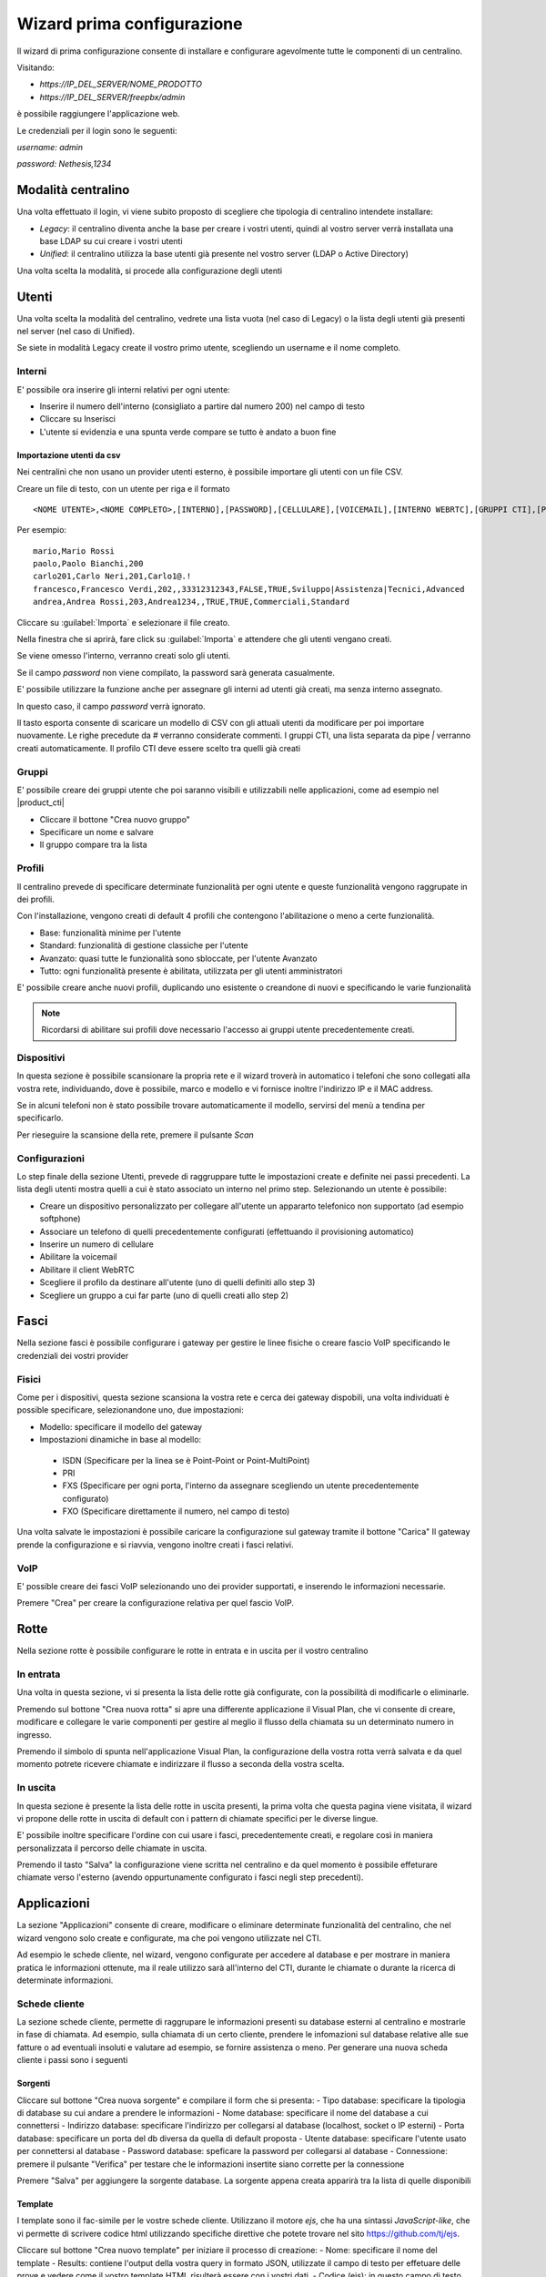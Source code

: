 ===========================
Wizard prima configurazione
===========================

Il wizard di prima configurazione consente di installare e configurare agevolmente tutte le componenti di un centralino.

Visitando:

- `https://IP_DEL_SERVER/NOME_PRODOTTO`

- `https://IP_DEL_SERVER/freepbx/admin`

è possibile raggiungere l'applicazione web.

Le credenziali per il login sono le seguenti:

`username: admin`

`password: Nethesis,1234`

Modalità centralino
===================
Una volta effettuato il login, vi viene subito proposto di scegliere che tipologia di centralino intendete installare:

- *Legacy*: il centralino diventa anche la base per creare i vostri utenti, quindi al vostro server verrà installata una base LDAP su cui creare i vostri utenti
- *Unified*: il centralino utilizza la base utenti già presente nel vostro server (LDAP o Active Directory)

Una volta scelta la modalità, si procede alla configurazione degli utenti

Utenti
======
Una volta scelta la modalità del centralino, vedrete una lista vuota (nel caso di Legacy) o la lista degli utenti già presenti nel server (nel caso di Unified).

Se siete in modalità Legacy create il vostro primo utente, scegliendo un username e il nome completo.


Interni
-------
E' possibile ora inserire gli interni relativi per ogni utente:

- Inserire il numero dell'interno (consigliato a partire dal numero 200) nel campo di testo
- Cliccare su Inserisci
- L'utente si evidenzia e una spunta verde compare se tutto è andato a buon fine

Importazione utenti da csv
..........................

Nei centralini che non usano un provider utenti esterno, è possibile importare gli utenti con un file CSV.

Creare un file di testo, con un utente per riga e il formato 

:: 

  <NOME UTENTE>,<NOME COMPLETO>,[INTERNO],[PASSWORD],[CELLULARE],[VOICEMAIL],[INTERNO WEBRTC],[GRUPPI CTI],[PROFILO CTI]

Per esempio:

::

  mario,Mario Rossi
  paolo,Paolo Bianchi,200
  carlo201,Carlo Neri,201,Carlo1@.!
  francesco,Francesco Verdi,202,,33312312343,FALSE,TRUE,Sviluppo|Assistenza|Tecnici,Advanced
  andrea,Andrea Rossi,203,Andrea1234,,TRUE,TRUE,Commerciali,Standard

Cliccare su :guilabel:`Importa` e selezionare il file creato.

Nella finestra che si aprirà, fare click su :guilabel:`Importa` e attendere che gli utenti vengano creati.

Se viene omesso l'interno, verranno creati solo gli utenti.

Se il campo *password* non viene compilato, la password sarà generata casualmente.

E' possibile utilizzare la funzione anche per assegnare gli interni ad utenti già creati, ma senza interno assegnato. 

In questo caso, il campo *password* verrà ignorato.

Il tasto esporta consente di scaricare un modello di CSV con gli attuali utenti da modificare per poi importare nuovamente. Le righe precedute da # verranno considerate commenti. I gruppi CTI, una lista separata da pipe `|` verranno creati automaticamente. Il profilo CTI deve essere scelto tra quelli già creati

Gruppi
------
E' possibile creare dei gruppi utente che poi saranno visibili e utilizzabili nelle applicazioni, come ad esempio nel |product_cti| 

- Cliccare il bottone "Crea nuovo gruppo"
- Specificare un nome e salvare
- Il gruppo compare tra la lista

Profili
-------
Il centralino prevede di specificare determinate funzionalità per ogni utente e queste funzionalità vengono raggrupate in dei profili.

Con l'installazione, vengono creati di default 4 profili che contengono l'abilitazione o meno a certe funzionalità.

- Base: funzionalità minime per l'utente
- Standard: funzionalità di gestione classiche per l'utente
- Avanzato: quasi tutte le funzionalità sono sbloccate, per l'utente Avanzato
- Tutto: ogni funzionalità presente è abilitata, utilizzata per gli utenti amministratori

E' possibile creare anche nuovi profili, duplicando uno esistente o creandone di nuovi e specificando le varie funzionalità

.. note:: Ricordarsi di abilitare sui profili dove necessario l'accesso ai gruppi utente precedentemente creati.

.. _telefoni_fisici_supportati:

Dispositivi
-----------
In questa sezione è possibile scansionare la propria rete e il wizard troverà in automatico i telefoni che sono collegati alla vostra rete, individuando, dove è possibile, marco e modello e vi fornisce inoltre l'indirizzo IP e il MAC address.

Se in alcuni telefoni non è stato possibile trovare automaticamente il modello, servirsi del menù a tendina per specificarlo.

Per rieseguire la scansione della rete, premere il pulsante *Scan*

.. _configurazioni:

Configurazioni
--------------
Lo step finale della sezione Utenti, prevede di raggruppare tutte le impostazioni create e definite nei passi precedenti.
La lista degli utenti mostra quelli a cui è stato associato un interno nel primo step. Selezionando un utente è possibile:

- Creare un dispositivo personalizzato per collegare all'utente un appararto telefonico non supportato (ad esempio softphone)
- Associare un telefono di quelli precedentemente configurati (effettuando il provisioning automatico)
- Inserire un numero di cellulare
- Abilitare la voicemail
- Abilitare il client WebRTC
- Scegliere il profilo da destinare all'utente (uno di quelli definiti allo step 3)
- Scegliere un gruppo a cui far parte (uno di quelli creati allo step 2)

Fasci
=====
Nella sezione fasci è possibile configurare i gateway per gestire le linee fisiche o creare fascio VoIP specificando le credenziali dei vostri provider

.. _fisici:

Fisici
------
Come per i dispositivi, questa sezione scansiona la vostra rete e cerca dei gateway dispobili, una volta individuati è possible specificare, selezionandone uno, due impostazioni:

- Modello: specificare il modello del gateway
- Impostazioni dinamiche in base al modello:

 - ISDN (Specificare per la linea se è Point-Point or Point-MultiPoint)
 - PRI
 - FXS (Specificare per ogni porta, l'interno da assegnare scegliendo un utente precedentemente configurato)
 - FXO (Specificare direttamente il numero, nel campo di testo)

Una volta salvate le impostazioni è possibile caricare la configurazione sul gateway tramite il bottone "Carica"
Il gateway prende la configurazione e si riavvia, vengono inoltre creati i fasci relativi.

VoIP
----
E' possible creare dei fasci VoIP selezionando uno dei provider supportati, e inserendo le informazioni necessarie.

Premere "Crea" per creare la configurazione relativa per quel fascio VoIP.

Rotte
=====
Nella sezione rotte è possibile configurare le rotte in entrata e in uscita per il vostro centralino

In entrata
----------
Una volta in questa sezione, vi si presenta la lista delle rotte già configurate, con la possibilità di modificarle o eliminarle.

Premendo sul bottone "Crea nuova rotta" si apre una differente applicazione il Visual Plan, che vi consente di creare, modificare e collegare le varie componenti per gestire al meglio il flusso della chiamata su un determinato numero in ingresso.

Premendo il simbolo di spunta nell'applicazione Visual Plan, la configurazione della vostra rotta verrà salvata e da quel momento potrete ricevere chiamate e indirizzare il flusso a seconda della vostra scelta.

In uscita
---------
In questa sezione è presente la lista delle rotte in uscita presenti, la prima volta che questa pagina viene visitata, il wizard vi propone delle rotte in uscita di default con i pattern di chiamate specifici per le diverse lingue.

E' possibile inoltre specificare l'ordine con cui usare i fasci, precedentemente creati, e regolare così in maniera personalizzata il percorso delle chiamate in uscita.

Premendo il tasto "Salva" la configurazione viene scritta nel centralino e da quel momento è possibile effeturare chiamate verso l'esterno (avendo oppurtunamente configurato i fasci negli step precedenti).

Applicazioni
============
La sezione "Applicazioni" consente di creare, modificare o eliminare determinate funzionalità del centralino, che nel wizard vengono solo create e configurate, ma che poi vengono utilizzate nel CTI.

Ad esempio le schede cliente, nel wizard, vengono configurate per accedere al database e per mostrare in maniera pratica le informazioni ottenute, ma il reale utilizzo sarà all'interno del CTI, durante le chiamate o durante la ricerca di determinate informazioni.

Schede cliente
--------------

La sezione schede cliente, permette di raggrupare le informazioni presenti su database esterni al centralino e mostrarle in fase di chiamata. Ad esempio, sulla chiamata di un certo cliente, prendere le infomazioni sul database relative alle sue fatture o ad eventuali insoluti e valutare ad esempio, se fornire assistenza o meno. Per generare una nuova scheda cliente i passi sono i seguenti

Sorgenti
........

Cliccare sul bottone "Crea nuova sorgente" e compilare il form che si presenta:
- Tipo database: specificare la tipologia di database su cui andare a prendere le informazioni
- Nome database: specificare il nome del database a cui connettersi
- Indirizzo database: specificare l'indirizzo per collegarsi al database (localhost, socket o IP esterni)
- Porta database: specificare un porta del db diversa da quella di default proposta
- Utente database: specificare l'utente usato per connettersi al database
- Password database: speficare la password per collegarsi al database
- Connessione: premere il pulsante "Verifica" per testare che le informazioni insertite siano corrette per la connessione

Premere "Salva" per aggiungere la sorgente database. La sorgente appena creata apparirà tra la lista di quelle disponibili

Template
........

I template sono il fac-simile per le vostre schede cliente. Utilizzano il motore `ejs`, che ha una sintassi *JavaScript-like*, che vi permette di scrivere codice html utilizzando specifiche direttive che potete trovare nel sito https://github.com/tj/ejs.

Cliccare sul bottone "Crea nuovo template" per iniziare il processo di creazione:
- Nome: specificare il nome del template
- Results: contiene l'output della vostra query in formato JSON, utilizzate il campo di testo per effetuare delle prove e vedere come il vostro template HTML risulterà essere con i vostri dati.
- Codice (ejs): in questo campo di testo, inserite il codice del vostro template, che rispetta la sintassi `ejs`, utilizzando i valori sopra indicati (che non sono altro che le colonne di risultato della vostra query)
- Anteprima: combinando i risultati e il codice `ejs` vedrete l'output relativo HTML che sarà la vostra scheda cliente.

Il centralino prevede giù dei template predefiniti con codice HTML già scritto, che potete duplicare e modificare cambiando colore.

Schede
......

Una volta creata la sorgente e il template della vostra scheda, in questa sessione dovrete unire le due informazioni per far si che la scheda venga creata correttamente. Cliccare sul bottone "Crea nuova scheda" e compilare il form:
- Nome: nome della scheda cliente
- Sorgente: specificare la sorgente di database precedentemente creata
- Template: specificare il template da associare a quello precedentemente creato
- Profilo: scegliare il tipo di profilo utente a cui far vedere la scheda cliente che state creando
- Query: inserite la query che vi restituirà le informazioni relative
- Render: premendo il pulsante, la **query** verrà eseguita sulla **sorgente** specificata e i dati verranno inseriti nel **template** selezionato, producendo l'output desiderato.

Premere il tasto "Salva" per salvare la vostra scheda cliente.

.. warning:: Una volta creata la query e la scheda e verificato che il tutto funziona, utilizzare la variabile `$NUMBER` per sostituire i parametri numerici di ricerca delle vostra query.

*Esempio*:

Se la vostra query è di questo tipo:

`select * from phonebook where homephone like '%150' or workphone like '%850' or cellphone like '%150' or fax like '%850'`

dovrà diventare così:

`select * from phonebook where homephone like '%$NUMBER' or workphone like '%$NUMBER' or cellphone like '%$NUMBER' or fax like '%$NUMBER'`

La variable `$NUMBER` non è altro che il numero chiamante del centralino a cui la scheda cliente fa riferimento per effettuare la raccolta dei dati da mostrare.

Sorgenti video
--------------
In questa sezione è possibile configurare le sorgenti video o telecamere IP. Cliccando sul bottone "Crea nuova sorgente" è possibile compilare un form per la creazione:

- Nome: specificare il nome da dare alla sorgente
- Extension: specificare l'interno relativo alla sorgente video (precedentemente creata nella sezione "Utenti")
- URL: specificare l'URL di collegamento in cui prendere i frame video da mostrare
- Codice d'apertura: inserire il tono DTMF relativo per un eventale codice d'apertura (se la telecamera è collegata ad un cancello ad esempio)
- Profilo: specificare il profilo da assegnare alla sorgente per filtare la tipologia di utente che ha accesso alla sorgente video
- Connessione: premere il bottone "Verifica" e verificare che l'URL inserito sia corretto, testando la connessione e ottenendo il frame video relativo.

Una volta completata la compilazione del form premere "Salva" per salvare le infomazioni e creare una nuova sorgente video.

Gestione Multipla
-----------------

L'applicazione *Gestione Multipla Interni* consente di modificare massivamente gruppi di utenti.

E' possibile selezionare gli interni che si desidera modificare utilizzando la lista "Seleziona" o le checkbox accanto agli utenti elencati.

Cliccando poi sul tasto :guilabel:`Modifica`, verrà visualizzata una finestra con le impostazioni che possono essere modificate.

Il contenuto dei campi viene mostrato solo se gli interni selezionati hanno tutti lo stesso valore per quel campo, altrimenti rimane vuoto.

L'icona :guilabel:`lucchetto` chiuso alla destra del campo indica che il campo non verrà modificato.

Per esempio, se gli interni 201 e 202 hanno un valore differente per il gruppo di chiamata, il campo sarà vuoto, ma se il :guilabel:`lucchetto` è chiuso, il valore non verrà sovrascritto.

Se invece si clicca sul :guilabel:`lucchetto` in modo che sia aperto e si salva, il gruppo di chiamata verrà sovrascritto con il valore del campo.

Amministratore
==============

La sezione "Amministratore" raggruppa le azioni che possono essere fatte dall'amministratore del centralino

Impostazioni
------------
Nella parte "Impostazioni", è possibile cambiare la password dell'utente admin.

Report
------
La sezione "Report" riporta l'elenco completo degli utenti del centralino specificando il loro:

- Interno
- Username
- Nome e Cognome
- Password Voicemail
- Password utente (se si è in modalità Legacy)

E' presente anche la possibilità di stampare l'elenco in formato PDF cliccando sul bottone "Stampa report PDF"
